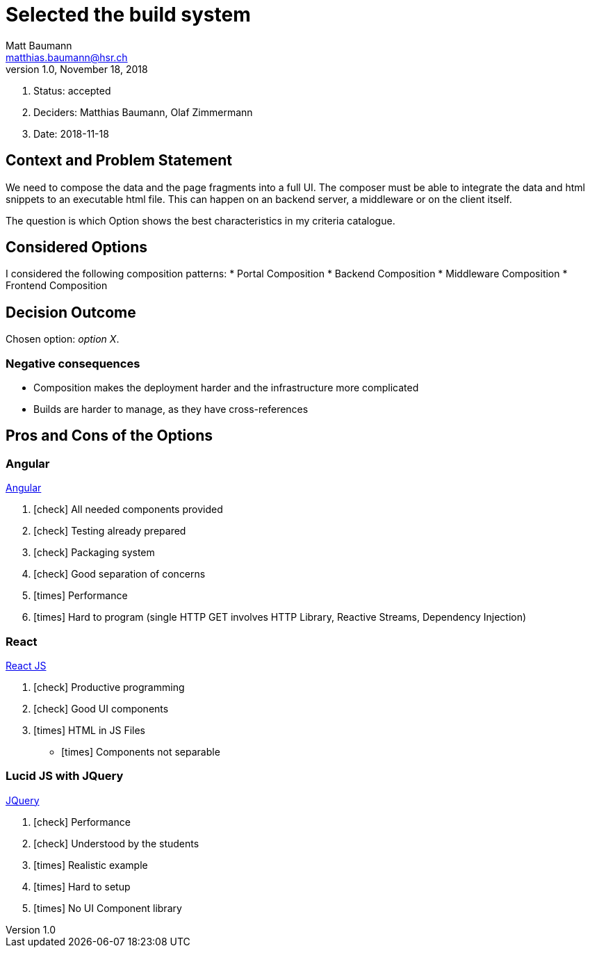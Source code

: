 = Selected the build system =
Matt Baumann <matthias.baumann@hsr,ch>
v1.0, November 18, 2018
:Author: Matt Baumann
:Email: matthias.baumann@hsr.ch
:Date: 18. November 2018
:Revision: Version 1.0
:icons: font
:y: icon:check[role="green"]
:n: icon:times[role="red"]

. Status: accepted
. Deciders: Matthias Baumann, Olaf Zimmermann
. Date: 2018-11-18

== Context and Problem Statement

We need to compose the data and the page fragments into a full UI. The composer must be able to integrate the data and
html snippets to an executable html file. This can happen on an backend server, a middleware or on the client itself.

The question is which Option shows the best characteristics in my criteria catalogue.

== Considered Options

I considered the following composition patterns:
* Portal Composition
* Backend Composition
* Middleware Composition
* Frontend Composition

== Decision Outcome

Chosen option: _option X_.

=== Negative consequences

* Composition makes the deployment harder and the infrastructure more complicated
* Builds are harder to manage, as they have cross-references

== Pros and Cons of the Options

=== Angular

https://angular.io/[Angular]

. {y} All needed components provided
. {y} Testing already prepared
. {y} Packaging system
. {y} Good separation of concerns
. {n} Performance
. {n} Hard to program (single HTTP GET involves HTTP Library, Reactive Streams, Dependency Injection)

===  React

https://reactjs.org/[React JS]

. {y} Productive programming
. {y} Good UI components
. {n} HTML in JS Files
- {n} Components not separable

=== Lucid JS with JQuery

https://jquery.com/[JQuery]

. {y} Performance
. {y} Understood by the students
. {n} Realistic example
. {n} Hard to setup
. {n} No UI Component library